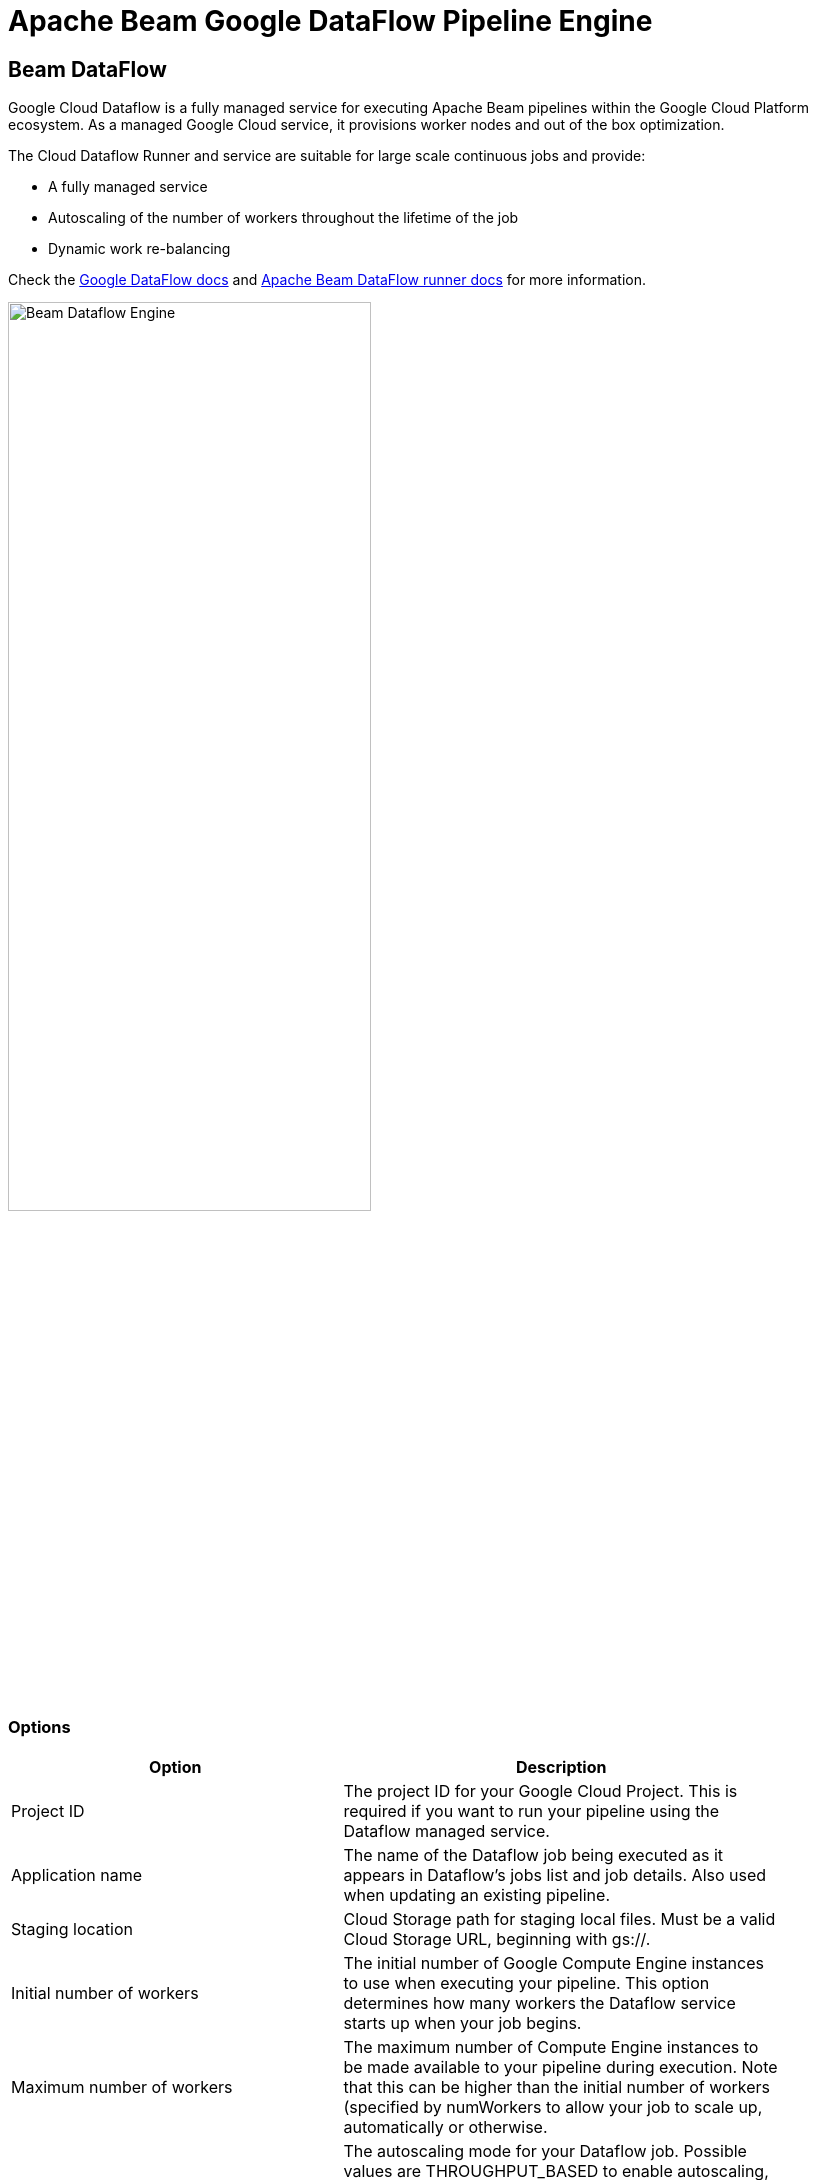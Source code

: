 [[BeamDataFlowPipelineEngine]]
:imagesdir: ../assets/images
= Apache Beam Google DataFlow Pipeline Engine

== Beam DataFlow

Google Cloud Dataflow is a fully managed service for executing Apache Beam pipelines within the Google Cloud Platform ecosystem.
As a managed Google Cloud service, it provisions worker nodes and out of the box optimization.

The Cloud Dataflow Runner and service are suitable for large scale continuous jobs and provide:

* A fully managed service
* Autoscaling of the number of workers throughout the lifetime of the job
* Dynamic work re-balancing

Check the https://cloud.google.com/dataflow/docs/guides/specifying-exec-params[Google DataFlow docs] and https://beam.apache.org/documentation/runners/dataflow/[Apache Beam DataFlow runner docs] for more information.

image::run-configuration/beam-dataflow.png[Beam Dataflow Engine, 65% , align="left"]

=== Options

[width="90%", options="header"]
|===
|Option|Description
|Project ID|	The project ID for your Google Cloud Project. This is required if you want to run your pipeline using the Dataflow managed service.
|Application name|The name of the Dataflow job being executed as it appears in Dataflow's jobs list and job details. Also used when updating an existing pipeline.
|Staging location|Cloud Storage path for staging local files. Must be a valid Cloud Storage URL, beginning with gs://.
|Initial number of workers|The initial number of Google Compute Engine instances to use when executing your pipeline. This option determines how many workers the Dataflow service starts up when your job begins.
|Maximum number of workers|The maximum number of Compute Engine instances to be made available to your pipeline during execution. Note that this can be higher than the initial number of workers (specified by numWorkers to allow your job to scale up, automatically or otherwise.
|Auto-scaling algorithm a|The autoscaling mode for your Dataflow job. Possible values are THROUGHPUT_BASED to enable autoscaling, or NONE to disable. See https://cloud.google.com/dataflow/service/dataflow-service-desc#Autotuning[Autotuning features] to learn more about how autoscaling works in the Dataflow managed service.
|Worker machine type|
The Compute Engine machine type that Dataflow uses when starting worker VMs. You can use any of the available Compute Engine machine type families as well as custom machine types.

For best results, use n1 machine types. Shared core machine types, such as f1 and g1 series workers, are not supported under the Dataflow Service Level Agreement.

Note that Dataflow bills by the number of vCPUs and GB of memory in workers. Billing is independent of the machine type family. Check the link:https://cloud.google.com/compute/docs/machine-types[list] of machine types for reference.
|Worker disk type|The type of persistent disk to use, specified by a full URL of the disk type resource.

For example, use compute.googleapis.com/projects//zones//diskTypes/pd-ssd to specify a SSD persistent disk.

https://cloud.google.com/compute/docs/disks#pdspecs[more].
|Disk size in GB|The disk size, in gigabytes, to use on each remote Compute Engine worker instance. If set, specify at least 30 GB to account for the worker boot image and local logs.
|Region|Specifies a Compute Engine region for launching worker instances to run your pipeline. This option is used to run workers in a different location than the region used to deploy, manage, and monitor jobs. The zone for workerRegion is https://cloud.google.com/dataflow/docs/concepts/regional-endpoints#autozone[automatically assigned].

Note: This option cannot be combined with workerZone or zone.

(https://cloud.google.com/dataflow/docs/concepts/regional-endpoints[regions list]).
|Zone|Specifies a Compute Engine zone for launching worker instances to run your pipeline. This option is used to run workers in a different location than the region used to deploy, manage, and monitor jobs.

Note: This option cannot be combined with workerRegion or zone.
|User agent|A user agent string as per https://tools.ietf.org/html/rfc2616[RFC2616], describing the pipeline to external services.
|Temp location|Cloud Storage path for temporary files. Must be a valid Cloud Storage URL, beginning with gs://.
|Plugins to stage (, delimited)|Comma separated list of plugins.
|Transform plugin classes|List of transform plugin classes.
|XP plugin classes|List of extensions point plugins.
|Streaming Hop transforms flush interval (ms)|The amount of time after which the internal buffer is sent completely over the network and emptied.
|Hop streaming transforms buffer size|The internal buffer size to use.
|Fat jar file location|Fat jar location.
|===


**Environment Settings**

This environment variable need to be set locally.

[source, bash]
----
GOOGLE_APPLICATION_CREDENTIALS=/path/to/google-key.json
----
